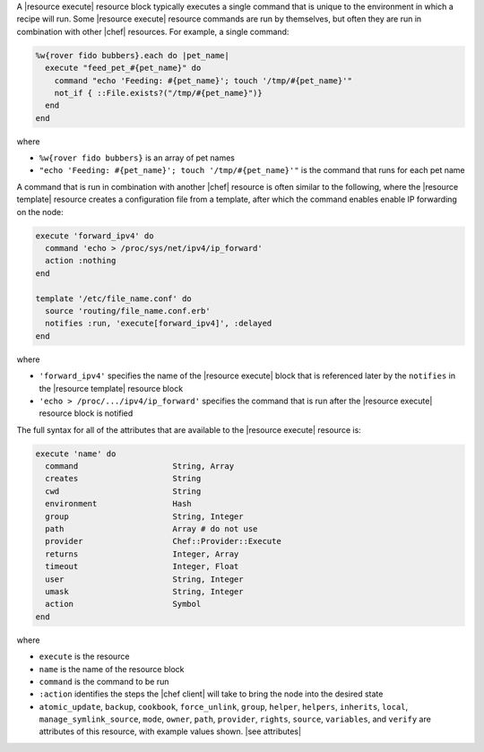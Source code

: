 .. The contents of this file are included in multiple topics.
.. This file should not be changed in a way that hinders its ability to appear in multiple documentation sets.

A |resource execute| resource block typically executes a single command that is unique to the environment in which a recipe will run. Some |resource execute| resource commands are run by themselves, but often they are run in combination with other |chef| resources. For example, a single command:

.. code-block:: ruby

   %w{rover fido bubbers}.each do |pet_name|
     execute "feed_pet_#{pet_name}" do
       command "echo 'Feeding: #{pet_name}'; touch '/tmp/#{pet_name}'"
       not_if { ::File.exists?("/tmp/#{pet_name}")}
     end
   end

where

* ``%w{rover fido bubbers}`` is an array of pet names
* ``"echo 'Feeding: #{pet_name}'; touch '/tmp/#{pet_name}'"`` is the command that runs for each pet name

A command that is run in combination with another |chef| resource is often similar to the following, where the |resource template| resource creates a configuration file from a template, after which the command enables enable IP forwarding on the node:

.. code-block:: ruby

   execute 'forward_ipv4' do
     command 'echo > /proc/sys/net/ipv4/ip_forward'
     action :nothing
   end
   
   template '/etc/file_name.conf' do
     source 'routing/file_name.conf.erb'
     notifies :run, 'execute[forward_ipv4]', :delayed
   end

where

* ``'forward_ipv4'`` specifies the name of the |resource execute| block that is referenced later by the ``notifies`` in the |resource template| resource block
* ``'echo > /proc/.../ipv4/ip_forward'`` specifies the command that is run after the |resource execute| resource block is notified

The full syntax for all of the attributes that are available to the |resource execute| resource is:

.. code-block:: ruby

   execute 'name' do
     command                    String, Array
     creates                    String
     cwd                        String
     environment                Hash
     group                      String, Integer
     path                       Array # do not use
     provider                   Chef::Provider::Execute
     returns                    Integer, Array
     timeout                    Integer, Float
     user                       String, Integer
     umask                      String, Integer
     action                     Symbol
   end

where 

* ``execute`` is the resource
* ``name`` is the name of the resource block
* ``command`` is the command to be run
* ``:action`` identifies the steps the |chef client| will take to bring the node into the desired state
* ``atomic_update``, ``backup``, ``cookbook``, ``force_unlink``, ``group``, ``helper``, ``helpers``, ``inherits``, ``local``, ``manage_symlink_source``, ``mode``, ``owner``, ``path``, ``provider``, ``rights``, ``source``, ``variables``, and ``verify`` are attributes of this resource, with example values shown. |see attributes|

